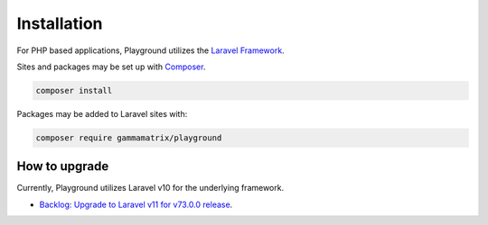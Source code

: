 Installation
============

For PHP based applications, Playground utilizes the `Laravel Framework <https://laravel.com/>`_.


Sites and packages may be set up with `Composer <https://getcomposer.org/>`_.

.. code:: console

    composer install


Packages may be added to Laravel sites with:

.. code:: console

    composer require gammamatrix/playground

.. _howto_upgrade:

How to upgrade
--------------

Currently, Playground utilizes Laravel v10 for the underlying framework.

* `Backlog: Upgrade to Laravel v11 for v73.0.0 release <https://github.com/gammamatrix/playground/issues/25>`_.
